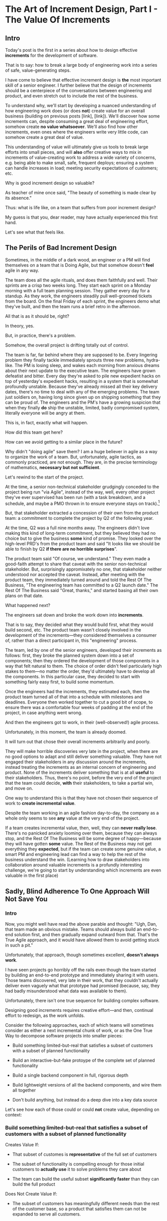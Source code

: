* The Art of Increment Design, Part I - The Value Of Increments
** Intro

Today's post is the first in a series about how to design effective *increments* for the development of software.

That is to say: how to break a large body of engineering work into a series of safe, value-generating steps.

I have come to believe that effective increment design is *the* most important skill of a senior engineer. I further believe that the design of increments should be a centerpiece of the conversations between engineering and product, and even stretch out to include the rest of the business.

To understand why, we'll start by developing a nuanced understanding of how engineering work does (or does *not*) create value for an overall business (building on previous posts [link], [link]). We'll discover how some increments can, despite consuming a great deal of engineering effort, somehow create *no value whatsoever*. We'll also find how other increments, even ones where the engineers write very little code, can somehow create a great deal of value.

This understanding of value will ultimately give us tools to break large efforts into small pieces, and will *also* offer creative ways to mix in increments of value-creating work to address a wide variety of concerns, e.g. being able to make small, safe, frequent deploys; ensuring a system can handle increases in load; meeting security expectations of customers; etc.

Why is good increment design so valuable?

As teacher of mine once said, "The beauty of something is made clear by its absence."

Thus: what is life like, on a team that suffers from poor increment design?

My guess is that you, dear reader, may have actually experienced this first hand.

Let's see what that feels like.

# This theoretical foundation will give you a powerful way to reason about your work. With practice (and some further tactics, to be explored in subsequent posts), it will allow you to find a path through the shifting chaos of reality to a valuable outcome for your business.

# When I talk with engineers or product managers at tech companies, just about universally, their teams are using some form of agile to organize their day-to-day work. They have sprint teams, those teams do daily standups, they work in iterations of a few weeks, with some form of planning at the start of each.

# In a sense, the alternative to agile (Waterfall, natch), has "lost"

** The Perils of Bad Increment Design

Sometimes, in the middle of a dark wood, an engineer or a PM will find themselves on a team that is Doing Agile, but that somehow doesn't *feel* agile in any way.

# Switch all to "you" in the below?

The team does all the agile rituals, and does them faithfully and well. Their sprints are a crisp two weeks long. They start each sprint on a Monday morning with a full team planning session. They gather every day for a standup. As they work, the engineers steadily pull well-groomed tickets from the board. On the final Friday of each sprint, the engineers demo what they've built, and then the team runs a brief retro in the afternoon.

All that is as it should be, right?

In theory, yes.

But, in practice, there's a problem.

Somehow, the overall project is drifting totally out of control.

The team is far, far behind where they are supposed to be. Every lingering problem they finally tackle immediately sprouts three new problems, hydra-like. The PM is losing sleep, and wakes each morning from anxious dreams about their next update to the executive team. The engineers have grown defeatist and bitter. Every day they're asked to pile new expedient hacks on top of yesterday's expedient hacks, resulting in a system that is somewhat profoundly unstable. Because they've already missed all their key delivery dates, there's no time to deal with any of the emerging problems. The team just soldiers on, having long since given up on shipping something that they can be proud of. The engineers and the PM's have a growing suspicion that when they finally *do* ship the unstable, limited, badly compromised system, literally everyone will be angry at them.

This is, in fact, exactly what will happen.

# This is a team that is "doing waterfall with agile methods". Somehow, despite successfully applying agile *tactics*, they're still gaining the pretty nasty outcomes of waterfall.

How did this team get here?

How can we avoid getting to a similar place in the future?

Why didn't "doing agile" save them? I am a huge believer in agile as a way to organize the work of a team. But, unfortunately, agile tactics, as commonly practiced, are not enough. They are, in the precise terminology of mathematics, *necessary but not sufficient*.

Let's rewind to the start of the project.

At the time, a senior non-technical stakeholder grudgingly conceded to the project being run "via Agile", instead of the way, well, every other project they've ever supervised has been run (with a task breakdown, and a schedule, and maybe a PMO thrown in to ensure everyone stays on track).[fn:: Why did the stakeholder agree to this? Because the engineers and product team were so *confidently dismissive* of the way the stakeholder *wanted* to run the project. The tech team derisively called the stakeholder's desired approach "waterfall". The stakeholder didn't really understand any alternatives to "waterfall", but within their first five minutes of being even *near* software development, they had learned that "waterfall" is Very Bad.]

# because otherwise the engineers would have actually quit.

But, that stakeholder extracted a concession of their own from the product team: a commitment to complete the project by Q2 of the following year.

At the time, Q2 was a full nine months away. The engineers didn't love making this kind of long-term commitment, but they believed they had no choice but to give the business *some* kind of promise. They looked over the high-level PRD's from the product team and said "It looks like we should be able to finish by Q2 *if there are no horrible surprises*".

The product team said "Of course, we understand." They even made a good-faith attempt to share that caveat with the senior non-technical stakeholder. But, surprisingly appromixately no one, that stakeholder neither understood nor accepted the caveat. Instead, after meeting with the product team, they immediately turned around and told the Rest Of The Business, "The engineering team has committed to a Q2 launch date." The Rest Of The Business said "Great, thanks," and started basing all their own plans on that date.

What happened next?

The engineers sat down and broke the work down into *increments*.

That is to say, they decided what they would build first, what they would build second, etc. The product team wasn't closely involved in the development of the increments---they considered themselves a consumer of, rather than a direct participant in, this "engineering" process.

The team, led by one of the senior engineers, developed their increments as follows: first, they broke the planned system down into a set of components; then they ordered the development of those components in a way that felt natural to them. The choice of order didn't feel particularly high stakes to them---no matter the order, they'd ultimately have to develop all the components. In this particular case, they decided to start with something fairly easy first, to build some momentum.

Once the engineers had the increments, they estimated each, then the product team turned all of that into a schedule with milestones and deadlines. Everyone then worked together to cut a good bit of scope, to ensure there was a comfortable four weeks of padding at the end of the project, in case anything went wrong.

And then the engineers got to work, in their (well-observed!) agile process.

Unfortunately, in this moment, the team is already doomed.

It will turn out that chose their overall increments arbitrarily and poorly.

They will make horrible discoveries very late in the project, when there are no good options to adapt and still deliver something valuable. They have not engaged their stakeholders in any discussion around the increments, instead treating the increments as an internal concern of engineering and product. None of the increments deliver something that is at all *useful* to their stakeholders. Thus, there's no point, before the very end of the project that the team could decide, *with* their stakeholders, to take a partial win, and move on.

One way to understand this is that they have not chosen their sequence of work to *create incremental value*.

Despite the team working in an agile fashion day-to-day, the company as a whole only seems to see *any* value at the very end of the project.

If a team creates incremental value, then, well, they can *never really lose*. There's no panicked anxiety looming over them, because they can always stop, and the Rest Of The Business will be some degree of happy---because they will have gotten *some* value. The Rest of the Business may not get everything they *expected*, but if the team can create some genuine value, a smart PM and engineering lead can find a way to help the rest of the business understand the win. (Learning how to draw stakeholders into collaboration around valuable increments is a profundly interesting challenge, we're going to start by understanding which increments are even valuable in the first place)

** Sadly, Blind Adherence To One Approach Will Not Save You
*** Intro
Now, you might well have read the above parable and thought: "Ugh, Dan, that team made an obvious mistake. Teams should always build an end-to-end solution first, and then gradually expand outward from that. That's the True Agile approach, and it would have allowed them to avoid getting stuck in such a pit."

Unfortunately, that approach, though sometimes excellent, *doesn't always work*.

I have seen projects go horribly off the rails even though the team started by building an end-to-end prototype and immediately sharing it with users. Those teams discovered, very late in their work, that they couldn't actually deliver even vaguely what that prototype had promised (because, say, they had badly misunderstood what data was available to them).

# a constraint deep in the guts of a key data source).

Unfortunately, there isn't one true sequence for building complex software.

Designing good increments requires creative effort---and then, continual effort to redesign, as the work unfolds.

Consider the following approaches, each of which teams will sometimes consider as either a next incremental chunk of work, or as the One True Way to decompose software projects into smaller pieces:

 - Build something limited-but-real that satisfies a subset of customers with a subset of planned functionality

 - Build an interactive-but-fake protoype of the complete set of planned functionality

 - Build a single backend component in full, rigorous depth

 - Build lightweight versions of all the backend components, and wire them all together

 - Don't build anything, but instead do a deep dive into a key data source

Let's see how each of those could or could *not* create value, depending on context:

*** Build something limited-but-real that satisfies a subset of customers with a subset of planned functionality

Creates Value If:

 - That subset of customes is *representative* of the full set of customers

 - The subset of functionality is compelling enough for those initial customers to *actually use* it to solve problems they care about

 - The team can build the useful subset *significantly faster* than they can build the full product

Does Not Create Value If:

 - The subset of customers has meaningfully different needs than the rest of the customer base, so a product that satisfies them can not be expanded to serve all customers.

 - The limitations in functionality mean customers can't use it to actually solve their problems. Instead, they just tell you how great it looks, and how certain they are to use it once you've added just a few more features. You feel like you're making tremendous progress, but, once you address the remaining "blockers", it turns out the customers just wanted you to not feel bad and were lying to you (see The Mom Test for how to find out the truth, even when everyone will eagerly lie to you in this way).

 - The limited subset rests atop an iceberg of technical complexity below the surface, so getting it working requires 90% of the time and effort of the full project. If the product team names that limited subset the "MVP", but it's more than a few months to build that MVP... the engineering team often drifts into the "build the technical components in some random order" plan described above, with all its attendant dangers.[fn:: The term "MVP" has, sadly, fallen just about totally apart as a useful piece of product development discourse. Far too often it becomes "What bundle of features does a stakeholder like to imagine customers using." Rather than fight over a better definition of MVP (e.g. "The next hypothesis to test"), I've had better luck just leaving MVP on the side of the road, and focusing on building a shared understanding of other terms.]

*** Build an interactive-but-fake protoype of the complete set of planned functionality

Creates Value If:

 - The engineering team is confident in their ability to build the complete set of functionality

 - It's hard or impossible for customers to imagine how the product even *could* solve their problems

   Customers are near-universally terrible at *imagining* software that they can't interact with. If the team can allow them to interact with something where they can successfully imagine using it to solve their problems, the team can achieve one of two outcomes, *each of which* is valuable:

   a) Customers not only get excited about the product, they start talking in detail about *how* they would use it to solve their problems, they talk about what they are currently doing to try to solve those problems, they beg to show it to other people they work with, etc.

   Value = Great, you've gotten validation + a partner for incrementally testing out your solution as you go.

   Or,

   b) Customers show *none* of the above evidence of commitment.

   Value = Great, you've learned that you shouldn't waste time building that full set of planned functionality.

   This latter result is *super valuable*! It creates the opportunity for the team to build *something else* that customers will pay for. (We'll dig into this form of value creation in detail below)

Does Not Create Value If:

 - The product has the nature where interacting with a fake prototype isn't enough for customers to imagine using it to solve their problems

   A classic example of this is when the product involves aggregating some complex set of the customer's own data. Showing them a slick-looking visualization tool on top of fake data often fails to engage the part of their brain that is worrying about their problems, so you fall back into the risk of them trying to make you feel good by "being nice".[fn:: Fun fact: the best early increment in this case is often a *spreadsheet*, into which you've painstakingly hand-collected that customer's *own data*, and can then see what they do with it.]

 - The engineering team isn't certain they can build all the functionality

   If you learned that customers will eagerly pay for Magic Solution X, but then you can't actually build Magic Solution X (because, y'know, *magic*), you've wasted a bunch of time, and have to start over. That does not create value.

*** Build a single backend component in full, rigorous depth

Creates Value If:

 - The engineering team has real fears about whether or not they even *can* build  that backend component,

 - What they discover will exert a major influence on the design of the overall product

Does Not Create Value If:

 - It might take a while to build that backend component, but there's no question about whether or not it's *possible* (aka, It's "hard but not risky")

 - The absence of that backend component would only change the ultimate product design in a fairly minor way

*** Build lightweight versions of all the backend components, and wire them all together

Creates Value If:

 - Those lightweight versions all add up to something that allows you to test with customers, via one of the increments above (and to do so with confidence that you're showing them something you can fully build)

 - There a lot of engineers working on this effort, and the company wants subsets of them to work in parallel on different parts of the overall system

Does Not Create Value If:

 - It's going to take a while to build all those components, and it's not clear if customers want or will pay for a solution to the problem the product tries to solve.

 - All the risks and questions are concentrated in one component

   E.g. if your team is trying to build some form of domain-specific AI assistant, there's a good chance all you should be focused on is "Can we get that assistant to usefully answer questions about that domain?", and not string together all the other bits of a full solution (e.g. automatic ingestion of relevant customer context, smooth UI to offer answers, etc).

*** Don't build anything, but instead do a deep dive into a key data source

Creates Value If:

 - The presence, absence or shape of the available data will have a major impact on what product you can build

Does Not Create Value If:

 - The team knows the data inside and out already

*** Outro

Many of the above hopefully, well, *feel kind of obvious*. But... why?

What is the pattern behind all of them?

If you want to avoid getting trapped in a situation where, no matter what you do, there is no win for the business, you will be very well-served indeed by having a first princples understanding of how your team can create incremental value as they work.

That will allow you to, with careful increment design, offer your business counterparts a steady series of options for when to *stop* and still realize value.

As we turn to do so, here is the absolute key:

An engineering team can create incremental *value* for their company, even if they're *not* shipping software that is incrementally more *useful* to any users.

"...what?" I hear you thinking.

Shipping useful software is *not* the only way engineers create value for a business.

"...but doesn't the Agile Manifesto say working software is the measure of progress?" I hear you continue to think.

Yeah, sigh. The Agile Manifesto is legitimately and enduringly great, but they got this one wrong.

In my next post, I'm going to dig into how engineering teams can create incremental value.

# The engineers had, of course, complained that the product team hadn't sufficiently defined the product for them to give a good estimate. But they always made that complaint.

# The product team complained (to each other, over drinks), that the engineers weren't willing to stand behind their commitments.

** Defining Overall Company Value

We're talking about overall company value. Not just "what makes stakeholders happy", or "what users can use", but what makes the overall business *worth more*. Specifically worth more to *investors*.

We need to answer: what would make an investor *pay more* for (a fraction of) a company? That is directly driven by the investor's "valuation" of the company, aka, how much they think the company as a whole is worth. That is the kind of value we're talking about.

In our previous posts in this series, (Link, Link), we dug deeply into this question.

What we arrived at, in brief, is that an investor's *valuation* of a company is based on a *guess* about that company's future profits, aka a "probabilistic estimate of future profits". Thus, an increment of engineering work *creates incremental value* for their company if that work:

# In order to understand value, we dug deeply into how investors determine what a company is *worth*---also known as the "valuation" they assign a company.

 - Increases a probabilistic estimate of future profits...

 - made by an economically rational investor...

 - who possesses information known both inside and outside the company.

For ease of discourse[fn:: and because it's fun?] we named one specific, economically rational investor *Bertha*.

Armed with this fuller understanding of how value is created (and our made-up person!), we're ready to explore how various kinds of engineering work can create *incremental* value.

# In particular, we're ready to analyze [explore, dig into] a wide variety of different *demands* that are frequently made of engineering teams, by people across the company who believe that solving problems in their area will certainly absolutely for sure no questions asked create value for the company.

# We will develop the key questions to ask, to determine if those people are correct or misguided in their beliefs about what engineering should work on.

# XXX Make Above Suck Less (MASL)

# We'll start by digging into how value is created *incrementally*.

# This is absolutely key. Our model of value creation is of no use to us if it can only be applied at the scale of a year-long project. To win at software development, you need to steadily make good decisions on a weekly and daily basis. To support that, we'll need a *fine-grained* understanding of value creation, operating at the scale of months and even weeks. Then, as we go through our planning cycles, we'll be able look at potential increments our team could build, and use our understanding of value to select the best one. That will allow to steadily hone in on *visible wins* for our business.

# [that will create the most value.]

Working on a software project that will hopefully create value is a bit like launching an expedition to cross an unknown sea, and in hopes of finding a city to trade with on the far side. There might be a single narrow passage to that far shore, savage storms might arise, there might not even be a city in the direction you're initially aiming in.[fn:: Have you ever worked on a months or years-long project which was, ultimately, a total failure? Did that not feel like you'd utterly lost your way? Like you'd been blown so far off course, you couldn't even remember what you'd been trying to do in the first place?]

# What is useful about this metaphor is that it makes it enormously clear that you can't make all your big decisions up front and stick to them.

You can't make all your decisions up front and then just stick to them.

You need to *steer*, every day and every week. You need to constantly update where you're trying to get to next, based on what you've learned so far.

An understanding of value creation will let us *steer* as we build.

So we can ultimately arrive at a form of business success so obvious that no one can deny it. Actual present money flowing in, right now, not just in probablistic estimate form.

# day-to-day. It will, if you'll indulge a lofty metaphors, allow us to cross a choppy sea of uncertainty,

But we need the guidance on what to do, each day, to get to that far shore.

Let's dig in.

** Incremental Value Is Created By Acquiring Evidence

# The Acquisition of Evidence

# Let's start with a classic tension:

# Stop me if you've heard this one before:
It's a Tuesday morning. Bertha, our economically rational investor, is having her mid-morning tea. When she woke up that morning, her economically rational, probabilistic estimate for your comnpany is that it will make, say, $10 million in profits over the next five years.

But then, as she drinks her tea... something... happens. That... something... causes her to change her beliefs about your company. She suddenly becomes much more optimistic. That something makes her *double* her probabilistic estimate of future profits---she now believes you'll make $20 million in profits over the next five years. Bertha is, remember, standing in for *all* rational investors. So if Bertha changes her mind, so will the mass of other investors. And the value of a company is simply what those investors are willing to pay for it, which they base on their probabilistic estimate of future profits.

So, in that moment, whatever the... something... was that made Bertha change her mind has made the company as a whole *immediately* double in value. In the moment she changed her rational mind.

Why on earth would Bertha suddenly change her mind about expected future profits?[fn:: She's *rational*, so you can't answer "There was something in her tea." Even if you're kind of tempted to.]

For exactly one and only one reason: beause she sees a new piece of *evidence*.

Bertha *only* ever changes her estimate of future profits if she sees evidence. That's what it *means* to be rational.

If, while drinking her tea, she seems evidence that your company will make vastly more profits in the next five years, she'll quickly double her estimate.

Does this idea of doubling an estimate of profits due to new evidence seem ridiculously far-fetched? In 2024 and 2025, this is *precisely* what happened to a variety of companies in the AI space. Their valuations skyrocketed as evidence accrued about the potential for AI to generate massive future profits. And those valuations went through the roof even though every single one of those companies was, in the present, incredibly *unprofitable*. They were all sinking just incredible amounts of capital into building models and data centers, and losing money just as fast an investors could hand it to them.

Now, for most teams, there's nothing they can do to get Bertha to double her estimate of future profits by way of a single piece of evidence. But there's a great deal they can do that will cause her to incrementally increase her estimate.

If a team somehow gets economically rational Bertha to change her mind this way, that team creates value for their company *immediately*.

A team that creates evidence of a future increase in profits creates incremental value, right now.

# Let's see how that plays out for our two potential investment opportunities.

** Incremental Value & Improving Deploys

Say your team is agitating for work to improve the process of getting code into production.

# What are things that *won't* increase a rational investor's estimate of future profits?

How could incremental value creation work on the deploy side?

First off, we're going to say that, because Bertha is rational, she has read Accelerate [link]. She therefore understands that frequency of deploy is predictive of an increase in future profits. (Yes, your CEO may not be as rational as Bertha, see some ideas in [link] for how to get buy-in to this kind of technical investment).

As above, we can work backwards in time to earlier and earlier forms of evidence.

If the team can demonstrate a significant increase in deploy frequency, Betha would happily increase her estimate of future profits.

But that might take a long time to achieve. What are some incremental steps, that could cause Bertha to increase her estimate?

The team might, after some work, identify a bottleneck in the deploy process. Bertha would see the identification of the bottleneck as evidence that the team will later be able to improve deploy frequency.

It could even simply be the team *measuring* deploy frequency, if it wasn't measured before. Again, a rational investor would see that as improving the odds that the team can later improve the frequency of deploys, and therefore, in the moment the team was able to start measuring, would immediately increase their estimate of future profits (by a small amount, to be clear).

This may sound a bit abstract or hard to believe, but, in extreme cases, almost all engineers already intuitively understand this.

# Name the engineer? Jorja?

Say an engineer joins a B2B SaaS company, and knows that they were hired because the company urgently wants to build a new product over the succeeding year. However, on their first day, that engineer discovers to their horror that the company only ships to production *once per quarter*. In such a situation, just about every engineer I know would tell their leadership that improving deploy processes should be their top priority.

That engineer would not make that case because more frequent deploys "feel good" to them. They'd advocate for that work because they know in their bones that their new company has absolutely zero chance of shipping a new product in a year if they can only deploy to production four times during that period.

If that engineer then managed to get deploys happening *once per week* (aka c. 10 times more often), they would feel like they had created a ton of value for their company.

*And they would be right.*

# Say that, after their first two months of work, the new engineer has cleaned up a variety of issues, and now, when they look at their little deploy frequency graph, they see that, for the most recent three week period, deploys were happening once per week. A fully economically ration investor who understands the impact of deploy frequency on product development would look at that graph as *evidence*, and based on that evidence, would *immediately* ascribe a higher likelihood of the company successfully developing a new product and thus increasing profits.

# The moment that graph exists, and could be shared with a rational investor, the company *immediately* becomes more valuable. Even if the actual revenue comes in much later.

** Evidence For New Products & Deploy Improvements

Let me sketch in a situation that you've definitely never heard of before or experienced personally.

 - Your company desperately needs a new product, it's all the CEO can talk about

 - Your engineering team desperately needs to stop clawing their eyes out every time they deploy to production

How should an engineering decide what to do with their next increment of work? Should they work on a new product, or on smoothing out deploys? Which will create the most value?

One common way to frame the question is: should the team work on the *business* problem (new product), or the *engineering* problem (deploys)?

Hold it right there, Mr Common Way: these are *both* business problems. They are both opportunities to incrementally create value.

But which of those opportunities should we work on *today*?

It's depressingly common for people to consider the new product opportunity much more urgent because it seems like the only way to create "immediate" value. A reduction in deploy pain feels a lot less urgent, because it will take such a long time for that improvement to impact profits for the business (and we just said profits are value, right?)

That perspective is *profoundly wrong*. Remember, company value is a rational investor's *current* probabilistic estimate of *future* profits. Therefore, crucially, value can accrue *immediately*, even if the actual increase in profits will take a very long time to land.

What?

Let's see how this could happen.


For the new product, a form of evidence that would cause Bertha to change her estimate of future profits would simply be customers *purchasing* the new product.

But even best case, that's likely months or years in the future.

What might be some incremental forms of evidence?

Maybe the team has built a rough prototype, and the sales team took that into the field. Every customer who sees the prototype is excited, and starts talking about how, exactly, they'll find budget to purchase.

That would be powerful evidence.

Or, even earlier, maybe the team had conversations with customers and discovered that customers are already spending money to try to solve the problem the product focuses on.

Each of these outcomes would provide Bertha with a different form of evidence that this new product will allow the company to keep growing revenues, and therefore profits, over time. Each of those pieces of evidence would therefore, in the moment they were acquired, immediately increase the value of the company (by different amounts, to be clear)[fn:: Current revenue *is* a powerful predictor of future revenue. Which is why investors short-hand valuation by simply picking revenue multiples. But, inside a company, as we're evaluating fine-grained activities, we need a more nuanced model].

A team that *acquires* that evidence therefore incrementally creates value for the company.

The acquiring of evidence is one of the most powerful ways to understand the incremental creation of value.

Of course, there's every chance that your key stakeholders neither understand nor believe this. That's okay! By having this understanding yourself, you'll be able to advocate for work which, over time, pays off.

You might be thinking: but we can't quantify this! And if we can't quantify it, how can we possible use it to make decisions? This is a fair concern. As we dig into the various ways evidence creates value I think you'll find that there are often continuous tradeoffs happening, so you don't need much in the way of precision. But I'm super curious about exploring quanitification as a means to unlock rapid decision-making. If you've taken a shot at making that work, please let me know what you've learned! Or if you *want* to take a shot at making that work, ooooh, please reach out!

To understand how to apply this model for understanding engineering work, we're going to dig into a variety of situations, and illustrate the key questions you can ask, if you want to maximize the value you and your team can create, with the hours of work you're spending, right now, by asking: "What evidence would Bertha need, to increase her estimate of future profits?"

The evidence/estimate frame will cast a light into many murky areas.

** [Bad Prose] Why The Classic Agile Skateboard To Car Cartoon Is Wrong

# Aka,

You know that classic cartoon that depicts what agile is and isn't?

If not, here it is:

[link]

I want to make a case that this cartoon is both profoundly right, but, in a *very* important sense, also profoundly wrong.

Let's start with the ways it's right (and therefore has seen deserved, widespread popularity).

There are two things that the cartoon captures, about a well-run agile project.

First, by steadily building something that customers can *use*, you can get feedback from customers are you. The customer goes from sad to happy in increments, each of those is a chunk of evidence that you're moving in the right direction.

Part of why waterfall fails is that it doesn't let you check as you go, to see if what you're building actually makes customers happy. Building something simple and then expanding outward is often (thought not always!) the right strategy.

The second thing that the cartoon usefully hints at is more on the engineering side. At each step, there's an end-to-end thing. Another classic failure more of waterfall projects is to build big, complicated things in isolation, and delay the integration of the parts until later. That leaves far too many nasty surprises.

Okay, if that's all right, why is it also profoundly wrong?

Two things.

First off, it's far too linear. No one gets anything wrong or has to learn and adapt. That's so fundamental to value creation, the cartoon damagingly suggests that you're just marching along, making customers happier and happier, with an ever-and-ever better machine for transportation. This is just not at all how it plays out in reality.

Second, increments of value are often created *not* by simply making customers incrementally happier, but by various action which create evidence. In our model of a set of possible product opportunities, *identifying* a good one, or eliminating a bad one, create considerable value. That doesn't show up in this visualization at all.

Let's see how that could look, for a team trying to develop a new product, in cartoon form.

First off, a smart team doesn't start with a product (aka solution) idea, instead, they start with a customer *problem*. See Escaping the Build Trap for more on this.

[Picture of an upset customer]

But, again, remember, we're thinking in terms of pipelines and portfolios. So they start with a *set* of such potential problems, ala:

[Picture of 5 upset customers, maybe numbered, or different kinds of upset? Different strings of sweary characters? Maybe in different boxes]

[Dotted/faint lines emerging from a single box to five other boxes, fanning out, all very faint]

Each of those could lead to a further work:

[Show multiple lines fanning out from each of those.]

For their first increment, they're trying to pick one of the customer problems to work on. They don't currently have a good estimate of the likelihood of success (aka increase in profits) from going along each arc.

They want to create evidence to make a decisin.

In their first increment of effort, they do a mix of a couple of different kinds of work.

For some of the problems (say, "#!" and "@#$"), the team is quite confident they can build something. But they're deeply uncertain if this is, like, a genuinely painful problem for customers, or just something they enjoy complaining about.

To learn more, they dust off their copy of The Mom Test and talk to a bunch of customers.

[Maybe, picture of someone asking someone else questions, wearing a mom t-shirt?]

But, for this other one, they know customers care intensely about it, but are completely unclear on if they can even solve it (maybe it depends on having access to data  they're not sure they can get).

For that one, the engineering team does a spike of research, actually building a bit of their data collection, to see what's possible.

[Picture of either someone typing, or maybe of the team building some weird bits of a machine, in a test lab]

At the end of the increment, they've collected evidence of which path is most likely to lead to future profits.

[Picture of one arrow coming out being much thicker or darker or colored green, maybe label all the arcs with estimates of future profits, all quite low, based on what is currently known]

Someone therefore can *make a decision* about what to do next.

So they move on to the next increment:

[The box darkens]

Again, there are key questions to answer, that will determine what they do next. Having selected a problem to solve, perhaps they're now understanding how a product that they can build actually *will* solve that problem.

[Show the fan out from the current box, make it clear what it is. Save for later the arrow that runs back to the earlier box, but add that before I move on]

What should the team do in this increment? Again, remember that they want to increase the odds of improving future profits. Therefore, ultimately, they need to pick which arrow to follow, which subsequent box to move to.

Remember how someone made a decision? Well, they need to do that again.

You'll notice something, perhaps. Once you understand that value creation means picking your way, in a exploratory fashion, across a graph of options, you can understand that the key thing a team is doing, during each increment, is enabling a good decision about what to do next, aka, what edges to choose out of the current node.

There's a marvelously powerful thing this unlocks: build your milestones explicitly around decisions. I'll write more about that in a subsequent post.

Gotta have a footnote about Maxwell's Demon, who always just picks the right thing to work on, in every moment. Some sprint team should be named Maxwell's Demons. Or maybe Maxwell's Daemons.

Walk through the math on how going into a node, and then coming back out, increases value.

What... is the math? The expectation can be improved by digging in? But shouldn't that fit into the expectation? The expectation can go down, due to bad discoveries. So then something else becomes higher expectation.

Or maybe also show that these expectations, early on, are quite broad.

Based on what is known now. So we *don't* bake in the assumption that the team will do smart things.

So, early on, it's gone from very low odds to, one of them being, like, sliiiightly better odds, but just barely. So then, the returning to the earlier one is an increase, and it's not like you're going from 70% likelihood and dropping back to 20%.

But if you do, that's okay! Kill early.

Can draw out the point that startups mostly don't work this way. VC's do. They just invest in a variety of things, are clever about making sure they can maximize the wins, and then try to convince a bunch of impressionable young people that their best odds of making money is to commit to a single idea.

You are the dice.
** How Do People Make Demands Of Engineering? Let Me Count The Ways

To think about the kinds of work engineers can do, I'm going to speak to the kinds of requests made of engineering. Except, to match up more fully with my lived experience, I'll name them as "Demands", not "Requests".

# We're going to start each one from the perspective of a "problem" that someone might want an engineering team to solve. We'll characterize those as "demands".

I'm going to break the demands made of engineering into a few buckets, based on where, in the organization, I've typically seen such demands come from. Why do this? People rarely come to engineering teams with truly clear thinking about overall company value creation and their place within it. Rather, they're just about always worried about some local problem for their function, which they then try to dress up in impressive and/or moralizing terms (e.g. "This is a huge opportunity!", or "Don't you care about the customer?!")

So, by looking at the different buckets, we can develop means to map from the "local" concerns of those functions to overall company value. Which is what we need to do, if we're going to make good decisions about which problems to solve, aka, how to spend our time.

*** Sales & Marketing

Typical demands:

 - Develop new products

 - Add features to existing products

 - Fix bugs in existing products

*** Internal Operations

E.g. the customer support desk, the data ingestion team, a business intelligence group, the warehousing and fulfillment teams.

Typical demands:

 - Automate repetitive work

 - Handle exceptional/severe problems

 - Add support for a new operation

*** Engineering

Typical demands:

 - Clean up or replace "bad" code

 - Upgrade or retire old infrastructure

 - Make it easier to deploy changes to production

 - Address system performance issues

*** Product

Haha!

The product team is the people of whom demands are made! They have the awesome power of saying no to people (aka prioritization), and with it the attendant awesome power of everyone being kind of mad at them, all the time!

This is the "product function" at its heart---disappointing people by saying no.

If you don't have a product team, or if your product team seems to be kind of a project management team in disguise, you can figure out who is serving the product function by asking: Who gets to/has to disappoint other people? Who decides which problems are important enough to solve? Who continually updates their understanding of reality to adjust the answers to those questions as you go?

There are plenty of situations [cases, times] where the person doing the "product funtion" is actually an engineering leader.

One sign that this might be the case is that various IC engineers on the team are frustrated with that leader for "not allowing them to deal with tech debt".

Engineers are, to a first approximation, *always* frustrated with someone for not letting them deal with tech debt. if the engineers focus that frustration on an engineering lead instead of a nearby product manager, that could be a clue about who is serving the product function.

** Who Evaluates Demands of the Engineering Team?

Company value is created by acquiring *evidence* that will increase Bertha's probablistic *estimate* of future profits.

How can an engineering team create value, when confronted with the kinds of demands we've just sketched in?

What questions should they ask, to orient?

What answers might they hear that could make them push back?

"Wait", you might be saying, "isn't this the product manager's job?"

"In fact," you might further say, "didn't you just tell me, Dan, that the product team is the one of whom demands are made? Shouldn't *they* be digging in, on these questions?"

Look, I'm going to be blurring the line between engineering and product here, and *I make no apologies for this*.

I have *never* seen a high-functioning engineering team where the engineering lead wasn't able to think like a product manager. So, if you're an engineering leader, even if your product peer will ultimately make the prioritization calls, I *highly* recommend that you understand how your team's work could ultimately turn into value for the company. To excel at your job, you need to be an *active partner* in that prioritization decision.

Note: if your product peer doesn't currently seem interested in that kind of partnership, being able to speak to potential value can be a very powerful way to gradually change the dynamic between you. Unsurprisingly, this is a common topic of my coaching practice: helping engineering leaders earn their way into a greater degree of influence and partnership. I wrote about a form of this in <Fixing the Engineering/Stakeholder API>.

On the other hand, if you're a product manager, I think I'm describing a core function of your job? Hopefully that's kind of useful?

"But wait, Dan", you might still be saying, "my team doesn't have a PM."

I have seen... some... high-functioning engineering teams that didn't have a PM.

But, honestly, not that many. There's simply too much to do, across the two functions, to have one person have both the skills and the capacity to handle both. If you get rid of your PM's, your "product-minded" engineering lead can easily find that that they're spending all their time talking with stakeholders and/or trying to triage concerns from the help desk, and/or preparing for meetings with the exec team, and/or trying to quickly learn customer interview or presentation design skills, etc. Aka, they're just being a PM. And, every day, they're feeling like they're doing an increasingly bad job of staying on top of the evolving architecture of their systems, or mentoring promising early-career engineers, or steadily flushing out key risks and opportunities, etc. Aka, they're not being effective as an engineering leader. There's a conversation I find myself in, not infrequently, with young engineering leads who have found themselves in this situation and are thinking about leaving their jobs.

In short: I believe Product Managers can be *extremely* valuable! Don't get rid of them lightly!

Yes, at a somewhat painfully wide variety of places, the PM's may be doing a poor job (though I'm always suspicious of structural reasons as well as weak performance). In my in-no-way humble opinion, the optimal answer is just about *never* to simply get rid of product. I believe this passionately. (again unsurprisingly, this is very much the kind of thing I help my coaching clients wrestle with).

Okay, I'll get off my soapbox now.

** Sales & Marketing Demands

First off: Sales & Marketing-sourced problems are somewhat distressingly often seen as the only economically valuable problems for the engineering team to work on.

Of course, company leaders won't say it in those flowery academic words. They'll instead talk about adding new products or fixing bugs as addressing "actual business problems", or "being customer-centric". By which they're demonstrating that they consider problems identified by other parts of the business as *not* real business problems, or as not serving the morally pure purpose of centering customers[fn:: Look, if you've managed to work at a company where a push to be be "more customer-centric" *didn't* immediately become a means for powerful people to sabotage the prioritization process by elevating their evidence-free opinions about customers into moral imperatives, I'll be thrilled to hear about it. But I am batting negative one thousand on that one.].

We're going to avoid falling into that trap.

*** Develop New Products

This one feels obvious, right? If the engineering team can build a new product that customers will pay for, then Bertha, our economically rational investor, will happily increase her estimate of the future stream of profits, and thus the value of the company will increase.

Great, we can move on---

Waitwaitwait.

Understanding value creation *during* new product development is a total cesspit of confusion. In particular, there are a couple of extremely common anti-patterns to watch out for.

Here is the absolute key to understanding the *incremental* creation of value, as you work on developing a new product:

Bertha, being economically rational, *doesn't think you're going to succeed*.

Most new product development efforts *fail*.

Most new product ideas *fail* (especially as they are initially conceived of).

# Everyone at your company are sort of joining hands and agreeing to pretend this isn't true. Because it would be depressing to go to work every day on something you thought was likely to fail, right? Trick: turn failure into success. How, by adopting a portfolio/pipeline view, and celebrating evidence that lets you winnow bets out of your portfolio. Most sales calls do not turn into conversations. Does the sales team spend an incredibly long time debating about who to call? Or staying on the line with someone who is clearly not going to buy? No, they put in their hours, they "build pipeline", and they spend their time wisely.

An economically rational investor will look *extremely suspiciously* at your CEO's optimistic PowerPoint deck, the one that explains how the new product your team is going to develop will double revenue over the next three years. Bertha has seen *plenty* of such decks. Very few of those companies actually achieved the promised increase in revenue (and, essentially *none* achieved that increase in revenue without significantly changing their original plan).

To understand value creation in new product development, you should think of your company as considering a *set* of product ideas it could potentially invest in. At any moment, your company doesn't actually know which product ideas (if any) in that set will turn out to be both valuable for customers and feasible to build.

A rational investor will therefore assign a weighted average across all of them -- and, unless you have evidence, that weighted average will be *very* low (because so few product ideas work out)

# If, say, on average one out of ten of product ideas turn into a modest increase in profits, then Bertha's *current* estimate of future profits will be one tenth of that modest increase.

Given this context, value is created during new product development by two activities:

 - *Learning* which product idea, if any, are both valuable and feasible

 - Actually *building* those products

The best teams *interleave* these two activities, so that they iteratively hone in on a product customers will pay for, steadily learning and adapting as they go.

There are two classic failure modes companies fall into, here:

 1. They try to do all the learning before they start building

Aka, conduct full market research before a team can start, try to analyize it all up front, and then fully commit to a single bet.

 2. They try to do the building, "as fast as possible", by not slowing down to learn as they go

Just go with what some executive is "certain customers want", and don't do anything to learn from customers and/or reality as you build.

Given that evidence creates value, a team building a new product should be eagerly pursuing evidence. They should bias towards building to learn -- building their product in a smart sequence that lets them test their biggest risks at every moment.

For more on this idea, see my talk Risk, Information, Time & Money

*** Add Features To Existing Products

*** Fix Bugs In Existing Products
* Mini Todos
** DONE Rewrite opening to focus on value of increments
CLOSED: [2025-09-30 Tue 10:20]
Possibly use the "waterfall in disguise" there
** TODO Throw in link / quote to Rewrites post
I've come to place a really high value. Or, quoting Kent Beck.
** TODO Maybe, for stuck team, show in more detail how the "prototype-first" team also gets stuck
** TODO For New Product + Deploy pain, show bad alternatives (first?)
** TODO Maybe: separate New Product + Deploy Pain
So that I'm not asking to compare them, I'm saying, how do you see value here.

Maybe, start with Deploy Pain, since it's less obvious.

And then, I can do my "New Product" is obvious, right? Not, really
** TODO End with teaser of "How do you select the most valuable increment?"
Or is that "which evidence is most valuable?"

So I'm setting it up for "The one that steers into the biggest risk" = gathers
** TODO Further tease for "how do you set goals for teams"

* Scraps/Thinking
** Morning Walk Thinking <2025-09-28 Sun>
I've got a tiger by the tail.

I do like that I'm speaking to the "immediacy" of value creation.

Could maybe back up and frame the entire thing around increments, around the incremental creation of value.

Why are increments important?

So you can stay on track -- building a big piece of software in increments is important because it allows you to learn and adapt.

The exact same thing is true of all software work -- you need to see if you're creating value, and if you're not, adapt.

But the increments are tricky.

Maybe, show the classic Agile skateboard picture -- this is profoundly wrong (even though it's usefully right, at the same time). Yes, you should hook your software up all the time, but you shouldn't always have a thing that is useful to a user.

The first picture is asking someone about where they need to go every day

The second one is building 5 different engines and testing them.

The third one is experimenting with different sales models.

Could I show that with arrows going off in different directions, so it's finding a path through decision space? Visually? That's an interesting idea.

And that does maybe give me a way to make clear that each moment, each key milestone, is a *decision*, not a deliverable.

I still want to find a way to give the reader that sort of actionable, useful when/not useful when.

Definitely frame the portfolio/pipeline thing as a way to make the economics manifest, and enable better decisions. And to unlock good bits of human nature, and point stakeholders at useful decisions.

Also, this is clearly exploding into something between a series and a book, embrace that.

Key Q: if I want to touch both on the immediacy of value creation (the incremental creation of value), *and* some specific tactics for new product dev, should I make that one post or two.

It could be two, as long as the first is grounded enough in reality to not be purely abstract.
** Random Thinking
The "this is valuable when/not valuable when" thing worked super well.

I do really like the idea of unifying across product/engineering/operations, showing them all with a common, true view.

What if I make a central point about the unification, so I can show both top-down and bottom-up concerns through a common lens?
** Tell Stakeholders To Wait
Or, you might be saying "Look, stakeholders just have to understand that engineering teams can't make commitments for work that is estimated to take nine months or more."

Okay, but then what are you going to offer them as an alternative? There are real deadlines in the real world, that matter for businesses. Just telling the Rest of the Business "Hey man, be cool, it'll be ready when it's ready", is actually not a good option for the business as a whole. You need to find some incremental sequence where you're creating options and information as you go, so the Rest of the Business can, well, play along.


** Good/Bad Engineering Activities
*** Rapidly Banging Out Prototypes
*** Building Complex Data Pipelines
*** Cleaning Up Horrible Code
*** Investing in "DevOps" or "Dev Experience"
*** Retiring/Upgrading Old Infrastructure
*** Developing New Products to Expand TAM or $/Customer
*** Adding Features for Big Customers
*** Making It Possible to Sell to Smaller Customers
*** Making Internal Operations Easier
*** Making Onboarding Easier
*** Writing Lots and Lots and Lots of New Code, Super Fast

** Contextual Situations
Can I run that through. What are my four forms of value so far?

Existing Forms of Value:

 - "This Code Is a Nightmare From The Black Depths of Hell"

 - "Deploying To Production Saps My Will To Live"

 - "I Can't Find a Moment to Think"

 - "The Database Is On the Verge of Death And No One Cares"


** Possible Titles
Turn "Engineering Concerns" Into Potential Value, I

The Landscape of Potential Value

The Unifying Force of Potential Value

Seeing Engineering Work Through the Lens of Value

Engineering & The Creation of Value, Part III


** Scrap
It covers both "simple" situations, like closing new customers who add to this year's top-line revenue, but also more nuanced ones, like, a team that rapidly chews through three different product hypotheses, invalidates two of them and makes a critical discovery about a third. That key discovery creates *evidence* that the company is on the verge of building a valuable new product. Bertha, in reviewing that, may even consider that action as having created a greater probabilistic increase in future profits than closing a few new customers (though, note, closing those new customers can create evidence that the company can keep growing, which, in some situations, might be the most important evidence of all).

* Possible Titles
 - The Value of Increments
 - Understanding The Value of Increments
 - Increments & The Creation of Value
 - The Incremental Creation of Value
 - Engineering & The Incremental Creation of Value
 - Engineering & The *Incremental* Creation of Value
 - The Art of Increment Design, Part I - Why Bad Increments Are So Very, Very Bad

* Old Turn "Engineering Concerns" Into Potential Value, I
** Intro
# Getting a Handle on Interruptions

# Hmm, When You Put It That Way, That Does Sound Pretty Important

# Can Bertha Help Tame Interruptions?

Now, armed with a fuller understanding of value [link], we're ready to look at issues engineers tend to be concerned about.

We'll look for ways to turn those from vague worries into potentially valuable *investment opportunities*.

We'll ask: What Would Bertha (our economically rational investor) Say?

Then, we'll share ideas on how you to make the potential value *visible* to stakeholders.

Today, we'll dig into one such challenge, which engineers might experience as:

** "I Can't Find a Moment to Think"

Wouldn't it be great if your engineers had time to, say, *do software engineering*?

But instead, every day they face a relentless stream of *interruptions* from people across your company:

 - *People who work directly with customers pinging them about bugs and feature requests (and bugs that are actually feature requests)*

   Every one naturally at the highest priority!

 - *Follow ups and status checks and nudges about those bugs and feature requests (and bugs that are actualy feature requests)*

   And I have some bad news.

   People who work in sales are often very good at advocating for issues that affect "their" customers.

   I mean, look, they didn't get into sales because they're *bad* at persuading people to do things![fn:: I once asked my friend Marion, who was running sales at Ellevation, what it's like to interview sales people, who are, by their very nature, skilled at presenting themselves optimally, and she rolled her eyes and said "Oh my god it's the worst".]

 - *Weird bits of operational work only engineering can do*

   The still-largely-manual work to set up data integrations for new customers, or the monthly data pull for the BI reports.

Worse yet, the interruptive requests often fall most heavily on your most experienced engineers (because they're the ones who know how to solve all the wonkiest problems)

And that's *especially* true if those engineers suffer from the misfortune of *being nice*.

(I have vivid memories of standing by Tom Hare's desk at Wayfair, watching just a parade of people from the operations teams "wander by", each asking for Tom's help to fix some weird edge case. Tom was such a good engineer! And so nice!).

# That said, he did end up marrying one of those ops stakeholders -- hi Lauren! -- so I guess that worked out okay in the end?

*** Potential Value: Reduce Opportunity Cost *And/Or* Improve Operational Outcomes

This situation isn't just *unpleasant* for the engineers.

It may represent a serious *opportunity cost* for the company as a whole.

As in, there might be something else, that the engineers *could* be doing, which would create *more* overall company value than their current work.

But, and this is important, just because the current work is interruptive and not much fun, *doesn't mean it's not creating value*.

So we're going to dig in, with Bertha at our side, to understand the situation in more detail -- and then be ready to advocate.

Let's imagine the engineers on the team spend, among them, a few dozen hours each month doing the following two "distracting" things:

 1) Fixing edge case bugs for a small set of extremely vocal customers

 2) Setting up data integrations for the customers who onboard in that month

What is the value being created by each of these activities?

aka, what is the effect on Bertha's probabilistic estimate of future profits?

That is what we'll have to understand if we want to make a case for the engineers doing *something else*.

Let's take them each in turn.

*** 1) Fixing Edge Case Bugs

Aka, Sometimes We Should Just Let the Wheel Squeak

Let's imagine that the engineers and/or their PM's do some investigation and discover the following things are true:

 - These customers represent a tiny fraction of the company's revenue

 - They're not particularly *representative* customers

   A common case for this is that they were acquired *early* in the company's history, but they're not actually in the key segment. But they have high expectations of responsiveness.

 - They are very unlikely to cancel -- although they're *always* complaining about bugs, but none of the customers have left in a long time.

In this case, it ;

# Likely nearly purely opp cost, key is how to make this visible, answer = a) lightweight tracking of time, then use that to b) set up triage to bring it out in the open, and c) force a one-time budget or cost.


*** 2) Setting Up Data Integrations for New Customers

aka, Enabling Customers To Use The Product They Paid For

Let's imagine that the investigation led to finding that there genuinely is no other way.

If they *didn't* do this, there would be some likelihood

Say that decreases the likelihood of those customers churning by some amount. Then we can look at the value of the

If, instead, theywhen they could have been developing a product that opens up a new segment for the whole business... that might represent a loss of overall company value (where, again, value is a probabilistic estimate of future profits).

But, of course, that tends to be completely invisible to stakeholder and decision-makers.

There are two distinct ways that Bertha understands the potential for value here, and thus two distinct forms of visibility.

First, Bertha suspects there might well be value for the company if the engineers could spend *less time* on all this interruptive work.

In this belief, she is likely heartily joined by both the engineers *and* their immediate stakeholders.

Spending less time on reactive work could free the engineers up to work on things that would be more valuable (hopefully) and more fun (definitely).

# more fun for them and more in keeping with the product team's immediate goals.

If that "other" work were likely to lead to greater profits in the future, Bertha will happily ascribe real value to replacing the reactive work with that "something else".

Visibility on this "engineering capacity" front is fairly straightforward: you want to simply make it clear *how much time* the engineers are spending on operational work (with some multiplier for interruptions, since they blow up focus).

Just viewing the capacity consumed by reactive work can sometimes motivate a real investment to speed up or fully eliminate interruptive tasks the engineers are currently responsible for.

You can build visibility into the "capacity spent on reactive work" by some combo of:

 - Surveying engineers on a regular basis as to how much time they're spending on the reactive work

 - Tagging and tracking tickets

 - Shadowing an engineer for a day or two

 - Setting up a formal triage process to bring reactive work out into the open

All of that can help create enough visibility to make a case for investment, in particular if there's a way to *reduce* the reactive work.

However, that's not the whole story.

The reactive work, thankless though it may be, is very likely creating *some* form of value for the business.

Bad news: *Bertha cares about that value, too.*

If fixing bugs, or restoring the site from outages, or correcting data issues in production keep customers renewing, then Bertha will not be happy if your team simply stops doing that work.

The trick here is to spend a bit of time understanding the *positive* value of what your team perceives as reactive work.

If you can really dig in on that side, you might be able to find creative ways to restructure how much work gets to your team, or make a real investment to eliminate a whole class of issues at a deeper level, or even, propose moving the work *off your team* altogether and finding a home for it somewhere else in the organization.

Those kind of major investments or shifts can be economically rational, but those aren't easy pitches to make, unless you can show the *positive* value to the business, *beyond* just saving time for the engineers.

E.g. say your engineers spend time every sprint helping set up data import configurations for new customers.

Even if they were to invest in better tooling, they can't automate it all away, because setting up each new customer requires carefully reviewing sample data files, testing out imports and diagnosing failures, helping the customers fix subtle issues on *their* end, etc.

Imagine you were go to an Important Person at your company and say, "We'd like create a dedicated Data Operations team"

And the Important Person looks august, and says, "Okay, why?"

And you say, "So my engineers can spend less time on new customer onboarding."

Here's a problem: there is a risk that Important People will hear that as a form of *complaining*.

Everyone's job has certain unpleasant and/or boring parts. Most Important People have developed the skill of ignoring complaints that they hear as: "Part of my job isn't fun, can I stop doing that part?"

You really don't want them to hear this suggestion in that light.

You might be able to make a more effective case by saying something like:

/"It currently takes three weeks to onboard new customers. Delays in the back and forth to setup data imports are the main driver./

/That work is currently being handled by the engineers, but:/
  /a) Engineers are expensive, and/
  /b) it often takes a few days for an engineer to find time to review a question from customers, which adds a lot of delays and frustrates customers./

/We'd like to talk about finding a better home for that work, so we can both improve onboarding times and reduce costs./

/Our early estimate is that 70% of the work can be done by the more technical members of the help desk, if we can carve out time for them, and the engineers can build some basic tooling."/

That's speaking to potential benefits -- both a better customer experience, but also lower costs and better outcomes *for the operation itself*.

There's a decent chance you can (and should) loop in your product team to help build this kind of case. It's usually not too hard to get their help, because they would love to have more of "their" engineers time devoted to "their" work.

There are other variations on this game plan you can run, be it setting up a regular collaborative triage process, or breaking off a separate platform team that owns a particularly troublesome bit of functionality (e.g. authentication and authorization is a classic), etc. We'll touch on a couple in the Case Book of Tech Investments later.
